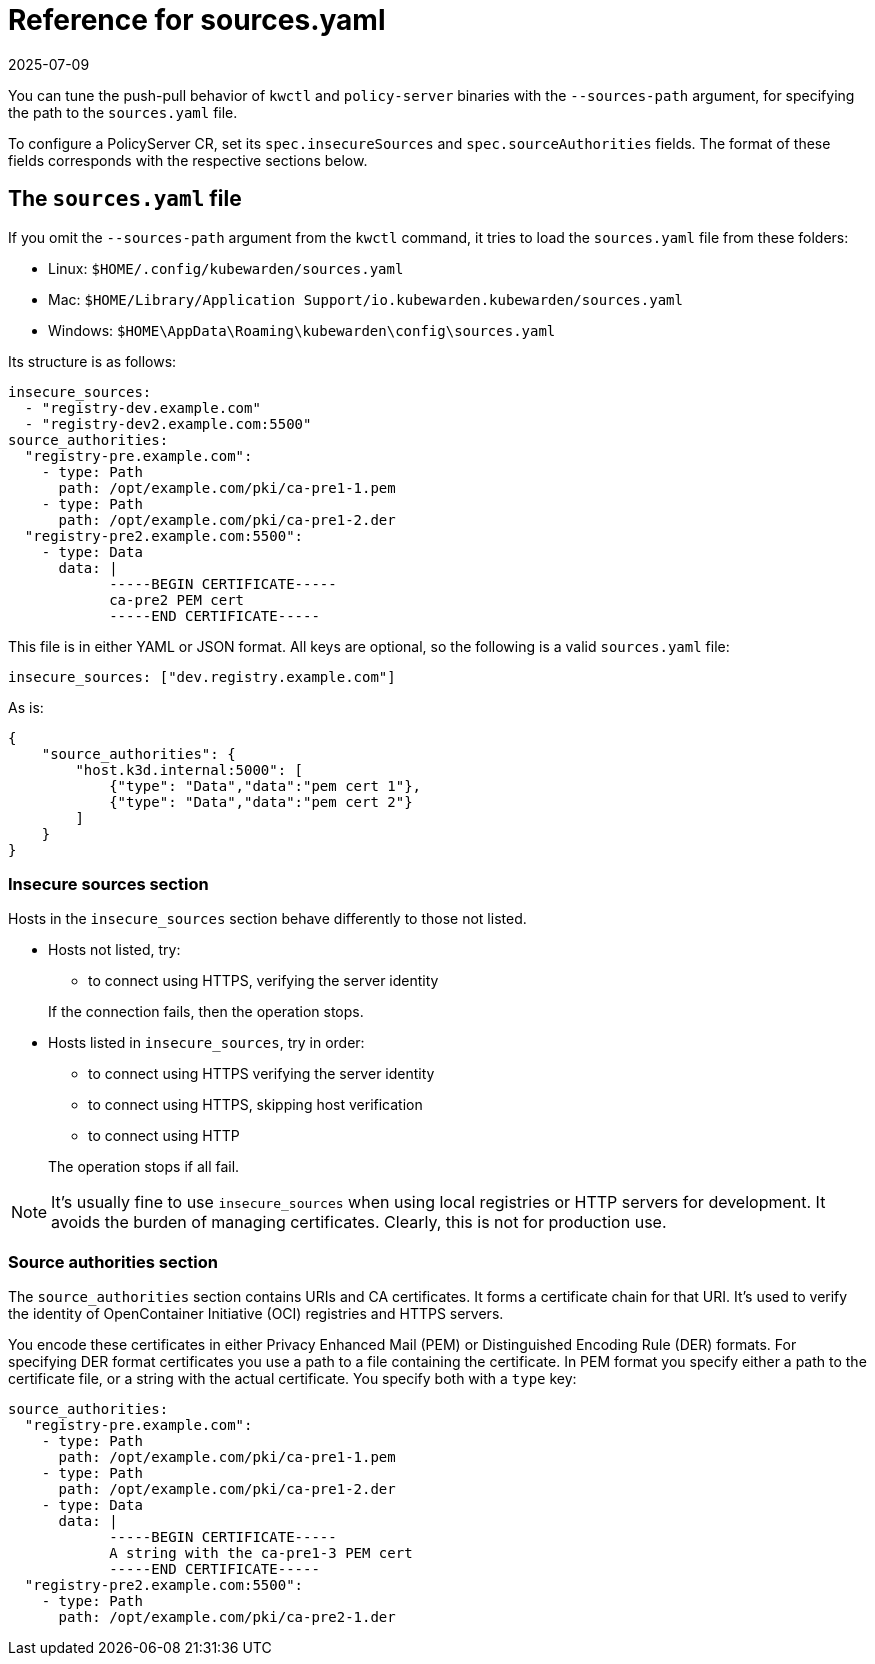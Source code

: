 = Reference for sources.yaml
:revdate: 2025-07-09
:page-revdate: {revdate}
:description: Configure and manage sources in your PolicyServer CR with specifications for insecure sources and their authorities.
:doc-persona: ["kubewarden-operator", "kubewarden-integrator"]
:doc-topic: ["operator-manual", "sources.yaml"]
:doc-type: ["reference"]
:keywords: ["kubewarden", "kubernetes", "sources.yaml"]
:sidebar_label: sources.yaml
:sidebar_position: 110
:current-version: {page-origin-branch}

You can tune the push-pull behavior of `kwctl` and `policy-server` binaries
with the `--sources-path` argument, for specifying the path to the
`sources.yaml` file.

To configure a PolicyServer CR, set its `spec.insecureSources` and
`spec.sourceAuthorities` fields. The format of these fields corresponds with
the respective sections below.

== The `sources.yaml` file

If you omit the `--sources-path` argument from the `kwctl` command, it tries to
load the `sources.yaml` file from these folders:

* Linux: `$HOME/.config/kubewarden/sources.yaml`
* Mac: `$HOME/Library/Application
  Support/io.kubewarden.kubewarden/sources.yaml`
* Windows: `$HOME\AppData\Roaming\kubewarden\config\sources.yaml`

Its structure is as follows:

[subs="+attributes",yaml]
----
insecure_sources:
  - "registry-dev.example.com"
  - "registry-dev2.example.com:5500"
source_authorities:
  "registry-pre.example.com":
    - type: Path
      path: /opt/example.com/pki/ca-pre1-1.pem
    - type: Path
      path: /opt/example.com/pki/ca-pre1-2.der
  "registry-pre2.example.com:5500":
    - type: Data
      data: |
            -----BEGIN CERTIFICATE-----
            ca-pre2 PEM cert
            -----END CERTIFICATE-----
----

This file is in either YAML or JSON format. All keys are optional, so the
following is a valid `sources.yaml` file:

[subs="+attributes",yaml]
----
insecure_sources: ["dev.registry.example.com"]
----

As is:

[subs="+attributes",json]
----
{
    "source_authorities": {
        "host.k3d.internal:5000": [
            {"type": "Data","data":"pem cert 1"},
            {"type": "Data","data":"pem cert 2"}
        ]
    }
}
----

=== Insecure sources section

Hosts in the `insecure_sources` section behave differently to those not listed.

* Hosts not listed, try:
 ** to connect using HTTPS, verifying the server identity

+
If the connection fails, then the operation stops.
* Hosts listed in `insecure_sources`, try in order:
 ** to connect using HTTPS verifying the server identity
 ** to connect using HTTPS, skipping host verification
 ** to connect using HTTP

+
The operation stops if all fail.

[NOTE]
====

It's usually fine to use `insecure_sources` when using local registries or HTTP
servers for development. It avoids the burden of managing certificates.
Clearly, this is not for production use.

====


=== Source authorities section

The `source_authorities` section contains URIs and CA certificates. It forms a
certificate chain for that URI. It's used to verify the identity of
OpenContainer Initiative (OCI) registries and HTTPS servers.

You encode these certificates in either Privacy Enhanced Mail (PEM) or
Distinguished Encoding Rule (DER) formats. For specifying DER format
certificates you use a path to a file containing the certificate. In PEM format
you specify either a path to the certificate file, or a string with the actual
certificate. You specify both with a `type` key:

[subs="+attributes",yaml]
----
source_authorities:
  "registry-pre.example.com":
    - type: Path
      path: /opt/example.com/pki/ca-pre1-1.pem
    - type: Path
      path: /opt/example.com/pki/ca-pre1-2.der
    - type: Data
      data: |
            -----BEGIN CERTIFICATE-----
            A string with the ca-pre1-3 PEM cert
            -----END CERTIFICATE-----
  "registry-pre2.example.com:5500":
    - type: Path
      path: /opt/example.com/pki/ca-pre2-1.der
----
